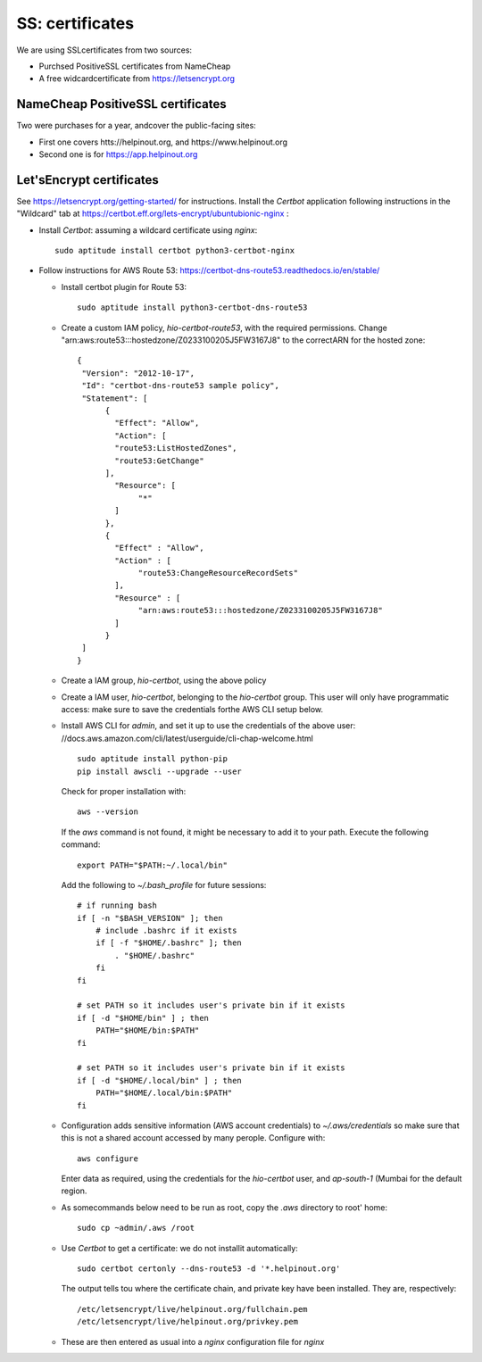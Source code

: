 .. _chapter:ssl:

SS: certificates
================

We are using SSLcertificates from two sources:

* Purchsed PositiveSSL certificates from NameCheap

* A free widcardcertificate from https://letsencrypt.org

NameCheap PositiveSSL certificates
----------------------------------

Two were purchases for a year, andcover the public-facing sites:

* First one covers htts://helpinout.org, and https://www.helpinout.org

* Second one is for https://app.helpinout.org

Let'sEncrypt certificates
-------------------------

See https://letsencrypt.org/getting-started/ for instructions. Install the *Certbot* application following instructions in the "Wildcard" tab at https://certbot.eff.org/lets-encrypt/ubuntubionic-nginx :

* Install *Certbot*: assuming a wildcard certificate using *nginx*::

      sudo aptitude install certbot python3-certbot-nginx

* Follow instructions for AWS Route 53: https://certbot-dns-route53.readthedocs.io/en/stable/

  * Install certbot plugin for Route 53::

      sudo aptitude install python3-certbot-dns-route53

  * Create a custom IAM policy, *hio-certbot-route53*, with the required permissions. Change "arn:aws:route53:::hostedzone/Z0233100205J5FW3167J8" to the correctARN for the hosted zone::

      {
       "Version": "2012-10-17",
       "Id": "certbot-dns-route53 sample policy",
       "Statement": [
            {
	      "Effect": "Allow",
	      "Action": [
              "route53:ListHostedZones",
              "route53:GetChange"
	    ],
	      "Resource": [
	           "*"
	      ]
	    },
	    {
	      "Effect" : "Allow",
	      "Action" : [
                   "route53:ChangeResourceRecordSets"
	      ],
	      "Resource" : [
                   "arn:aws:route53:::hostedzone/Z0233100205J5FW3167J8"
	      ]
            }
       ]
      }

  * Create a IAM group, *hio-certbot*, using the above policy

  * Create a IAM user, *hio-certbot*, belonging to the *hio-certbot* group. This user will only have programmatic access: make sure to save the credentials forthe AWS CLI setup below.

  * Install AWS CLI for *admin*, and set it up to use the credentials of the above user: //docs.aws.amazon.com/cli/latest/userguide/cli-chap-welcome.html ::

      sudo aptitude install python-pip
      pip install awscli --upgrade --user

    Check for proper installation with::

      aws --version

    If the *aws* command is not found, it might be necessary to add it to your path. Execute the following command::

      export PATH="$PATH:~/.local/bin"

    Add the following to *~/.bash_profile* for future sessions::

      # if running bash
      if [ -n "$BASH_VERSION" ]; then
          # include .bashrc if it exists
	  if [ -f "$HOME/.bashrc" ]; then
              . "$HOME/.bashrc"
	  fi
      fi

      # set PATH so it includes user's private bin if it exists
      if [ -d "$HOME/bin" ] ; then
          PATH="$HOME/bin:$PATH"
      fi

      # set PATH so it includes user's private bin if it exists
      if [ -d "$HOME/.local/bin" ] ; then
          PATH="$HOME/.local/bin:$PATH"
      fi

  * Configuration adds sensitive information (AWS account credentials) to *~/.aws/credentials* so make sure that this is not a shared account accessed by many perople. Configure with::

      aws configure

    Enter data as required, using the credentials for the *hio-certbot* user, and *ap-south-1* (Mumbai for the default region.

  * As somecommands below need to be run as root, copy the *.aws* directory to root' home::

         sudo cp ~admin/.aws /root

  * Use *Certbot* to get a certificate: we do not installit automatically::

      sudo certbot certonly --dns-route53 -d '*.helpinout.org'

    The output tells tou where the certificate chain, and private key have been installed. They are, respectively::

      /etc/letsencrypt/live/helpinout.org/fullchain.pem
      /etc/letsencrypt/live/helpinout.org/privkey.pem

  * These are then entered as usual into a *nginx* configuration file for *nginx*
